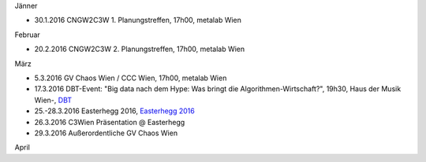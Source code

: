 .. link: 
.. description: 
.. tags: 
.. date: 2016/04/07 16:22:53
.. title: events_history
.. slug: events_history

Jänner

* 30.1.2016 CNGW2C3W 1. Planungstreffen, 17h00, metalab Wien
 
Februar

* 20.2.2016 CNGW2C3W 2. Planungstreffen, 17h00, metalab Wien

März

* 5.3.2016 GV Chaos Wien / CCC Wien, 17h00, metalab Wien
* 17.3.2016 DBT-Event: "Big data nach dem Hype: Was bringt die Algorithmen-Wirtschaft?", 19h30, Haus der Musik Wien-, `DBT <http://www.dbt.at/Site/index.html>`_
* 25.-28.3.2016 Easterhegg 2016, `Easterhegg 2016 <https://eh16.easterhegg.eu/>`_ 
* 26.3.2016 C3Wien Präsentation @ Easterhegg
* 29.3.2016 Außerordentliche GV Chaos Wien

April

